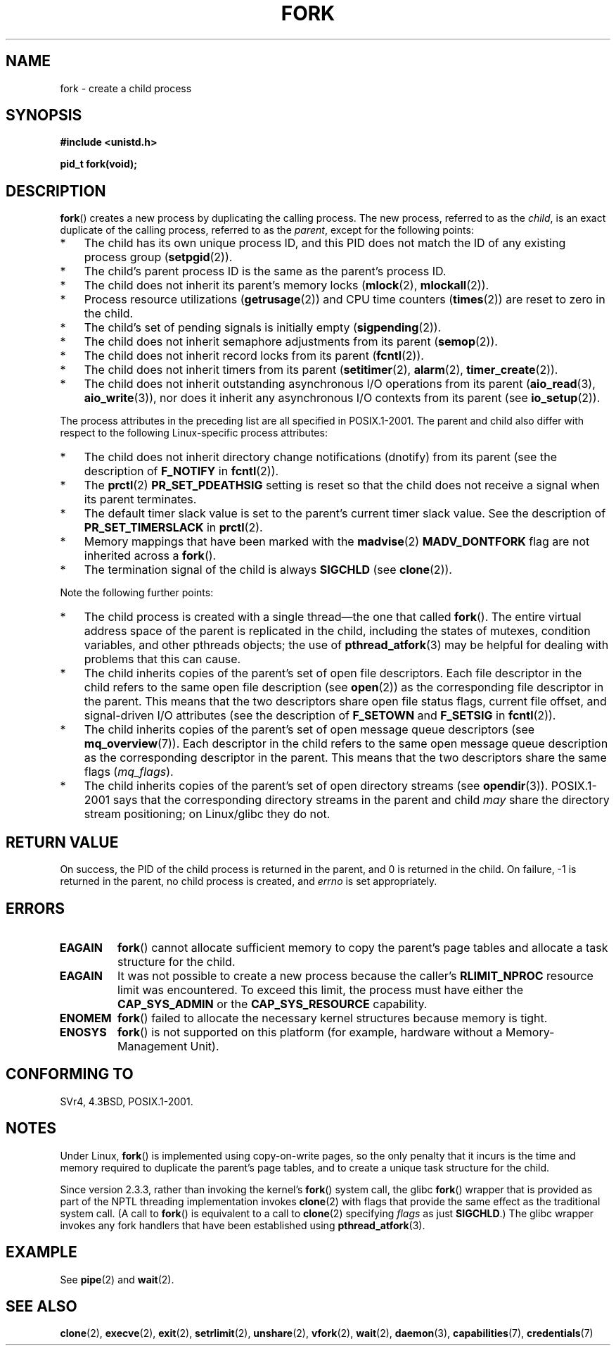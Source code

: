 .\" Copyright (C) 2006 Michael Kerrisk <mtk.manpages@gmail.com>
.\" A few fragments remain from an earlier (1992) page by
.\" Drew Eckhardt (drew@cs.colorado.edu),
.\"
.\" %%%LICENSE_START(VERBATIM)
.\" Permission is granted to make and distribute verbatim copies of this
.\" manual provided the copyright notice and this permission notice are
.\" preserved on all copies.
.\"
.\" Permission is granted to copy and distribute modified versions of this
.\" manual under the conditions for verbatim copying, provided that the
.\" entire resulting derived work is distributed under the terms of a
.\" permission notice identical to this one.
.\"
.\" Since the Linux kernel and libraries are constantly changing, this
.\" manual page may be incorrect or out-of-date.  The author(s) assume no
.\" responsibility for errors or omissions, or for damages resulting from
.\" the use of the information contained herein.  The author(s) may not
.\" have taken the same level of care in the production of this manual,
.\" which is licensed free of charge, as they might when working
.\" professionally.
.\"
.\" Formatted or processed versions of this manual, if unaccompanied by
.\" the source, must acknowledge the copyright and authors of this work.
.\" %%%LICENSE_END
.\"
.\" Modified by Michael Haardt (michael@moria.de)
.\" Modified Sat Jul 24 13:22:07 1993 by Rik Faith (faith@cs.unc.edu)
.\" Modified 21 Aug 1994 by Michael Chastain (mec@shell.portal.com):
.\"   Referenced 'clone(2)'.
.\" Modified 1995-06-10, 1996-04-18, 1999-11-01, 2000-12-24
.\"   by Andries Brouwer (aeb@cwi.nl)
.\" Modified, 27 May 2004, Michael Kerrisk <mtk.manpages@gmail.com>
.\"     Added notes on capability requirements
.\" 2006-09-04, Michael Kerrisk
.\"     Greatly expanded, to describe all attributes that differ
.\"	parent and child.
.\"
.TH FORK 2 2013-02-12 "Linux" "Linux Programmer's Manual"
.SH NAME
fork \- create a child process
.SH SYNOPSIS
.B #include <unistd.h>
.sp
.B pid_t fork(void);
.SH DESCRIPTION
.BR fork ()
creates a new process by duplicating the calling process.
The new process, referred to as the \fIchild\fP,
is an exact duplicate of the calling process,
referred to as the \fIparent\fP, except for the following points:
.IP * 3
The child has its own unique process ID,
and this PID does not match the ID of any existing process group
.RB ( setpgid (2)).
.IP *
The child's parent process ID is the same as the parent's process ID.
.IP *
The child does not inherit its parent's memory locks
.RB ( mlock (2),
.BR mlockall (2)).
.IP *
Process resource utilizations
.RB ( getrusage (2))
and CPU time counters
.RB ( times (2))
are reset to zero in the child.
.IP *
The child's set of pending signals is initially empty
.RB ( sigpending (2)).
.IP *
The child does not inherit semaphore adjustments from its parent
.RB ( semop (2)).
.IP *
The child does not inherit record locks from its parent
.RB ( fcntl (2)).
.IP *
The child does not inherit timers from its parent
.RB ( setitimer (2),
.BR alarm (2),
.BR timer_create (2)).
.IP *
The child does not inherit outstanding asynchronous I/O operations
from its parent
.RB ( aio_read (3),
.BR aio_write (3)),
nor does it inherit any asynchronous I/O contexts from its parent (see
.BR io_setup (2)).
.PP
The process attributes in the preceding list are all specified
in POSIX.1-2001.
The parent and child also differ with respect to the following
Linux-specific process attributes:
.IP * 3
The child does not inherit directory change notifications (dnotify)
from its parent
(see the description of
.B F_NOTIFY
in
.BR fcntl (2)).
.IP *
The
.BR prctl (2)
.B PR_SET_PDEATHSIG
setting is reset so that the child does not receive a signal
when its parent terminates.
.IP *
The default timer slack value is set to the parent's
current timer slack value.
See the description of
.BR PR_SET_TIMERSLACK
in
.BR prctl (2).
.IP *
Memory mappings that have been marked with the
.BR madvise (2)
.B MADV_DONTFORK
flag are not inherited across a
.BR fork ().
.IP *
The termination signal of the child is always
.B SIGCHLD
(see
.BR clone (2)).
.PP
Note the following further points:
.IP * 3
The child process is created with a single thread\(emthe
one that called
.BR fork ().
The entire virtual address space of the parent is replicated in the child,
including the states of mutexes, condition variables,
and other pthreads objects; the use of
.BR pthread_atfork (3)
may be helpful for dealing with problems that this can cause.
.IP *
The child inherits copies of the parent's set of open file descriptors.
Each file descriptor in the child refers to the same
open file description (see
.BR open (2))
as the corresponding file descriptor in the parent.
This means that the two descriptors share open file status flags,
current file offset,
and signal-driven I/O attributes (see the description of
.B F_SETOWN
and
.B F_SETSIG
in
.BR fcntl (2)).
.IP *
The child inherits copies of the parent's set of open message
queue descriptors (see
.BR mq_overview (7)).
Each descriptor in the child refers to the same
open message queue description
as the corresponding descriptor in the parent.
This means that the two descriptors share the same flags
.RI ( mq_flags ).
.IP *
The child inherits copies of the parent's set of open directory streams (see
.BR opendir (3)).
POSIX.1-2001 says that the corresponding directory streams
in the parent and child
.I may
share the directory stream positioning;
on Linux/glibc they do not.
.SH RETURN VALUE
On success, the PID of the child process is returned in the parent,
and 0 is returned in the child.
On failure, \-1 is returned in the parent,
no child process is created, and
.I errno
is set appropriately.
.SH ERRORS
.TP
.B EAGAIN
.BR fork ()
cannot allocate sufficient memory to copy the parent's page tables and
allocate a task structure for the child.
.TP
.B EAGAIN
It was not possible to create a new process because the caller's
.B RLIMIT_NPROC
resource limit was encountered.
To exceed this limit, the process must have either the
.B CAP_SYS_ADMIN
or the
.B CAP_SYS_RESOURCE
capability.
.TP
.B ENOMEM
.BR fork ()
failed to allocate the necessary kernel structures because memory is tight.
.TP
.B ENOSYS
.BR fork ()
is not supported on this platform (for example,
.\" e.g., arm (optionally), blackfin, c6x, frv, h8300, microblaze, xtensa
hardware without a Memory-Management Unit).
.SH CONFORMING TO
SVr4, 4.3BSD, POSIX.1-2001.
.SH NOTES
.PP
Under Linux,
.BR fork ()
is implemented using copy-on-write pages, so the only penalty that it incurs
is the time and memory required to duplicate the parent's page tables,
and to create a unique task structure for the child.

Since version 2.3.3,
.\" nptl/sysdeps/unix/sysv/linux/fork.c
rather than invoking the kernel's
.BR fork ()
system call,
the glibc
.BR fork ()
wrapper that is provided as part of the
NPTL threading implementation invokes
.BR clone (2)
with flags that provide the same effect as the traditional system call.
(A call to
.BR fork ()
is equivalent to a call to
.BR clone (2)
specifying
.I flags
as just
.BR SIGCHLD .)
The glibc wrapper invokes any fork handlers that have been
established using
.BR pthread_atfork (3).
.\" and does some magic to ensure that getpid(2) returns the right value.
.SH EXAMPLE
See
.BR pipe (2)
and
.BR wait (2).
.SH SEE ALSO
.BR clone (2),
.BR execve (2),
.BR exit (2),
.BR setrlimit (2),
.BR unshare (2),
.BR vfork (2),
.BR wait (2),
.BR daemon (3),
.BR capabilities (7),
.BR credentials (7)
